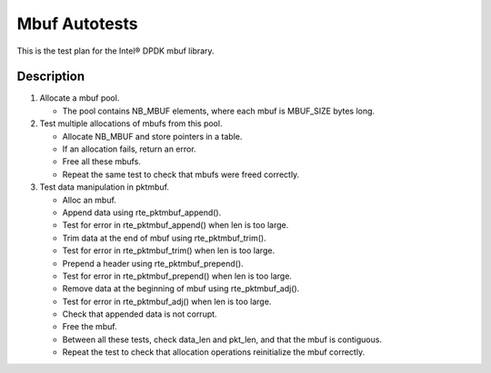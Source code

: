 .. Copyright (c) <2010>, Intel Corporation
   All rights reserved.
   
   Redistribution and use in source and binary forms, with or without
   modification, are permitted provided that the following conditions
   are met:
   
   - Redistributions of source code must retain the above copyright
     notice, this list of conditions and the following disclaimer.
   
   - Redistributions in binary form must reproduce the above copyright
     notice, this list of conditions and the following disclaimer in
     the documentation and/or other materials provided with the
     distribution.
   
   - Neither the name of Intel Corporation nor the names of its
     contributors may be used to endorse or promote products derived
     from this software without specific prior written permission.
   
   THIS SOFTWARE IS PROVIDED BY THE COPYRIGHT HOLDERS AND CONTRIBUTORS
   "AS IS" AND ANY EXPRESS OR IMPLIED WARRANTIES, INCLUDING, BUT NOT
   LIMITED TO, THE IMPLIED WARRANTIES OF MERCHANTABILITY AND FITNESS
   FOR A PARTICULAR PURPOSE ARE DISCLAIMED. IN NO EVENT SHALL THE
   COPYRIGHT OWNER OR CONTRIBUTORS BE LIABLE FOR ANY DIRECT, INDIRECT,
   INCIDENTAL, SPECIAL, EXEMPLARY, OR CONSEQUENTIAL DAMAGES
   (INCLUDING, BUT NOT LIMITED TO, PROCUREMENT OF SUBSTITUTE GOODS OR
   SERVICES; LOSS OF USE, DATA, OR PROFITS; OR BUSINESS INTERRUPTION)
   HOWEVER CAUSED AND ON ANY THEORY OF LIABILITY, WHETHER IN CONTRACT,
   STRICT LIABILITY, OR TORT (INCLUDING NEGLIGENCE OR OTHERWISE)
   ARISING IN ANY WAY OUT OF THE USE OF THIS SOFTWARE, EVEN IF ADVISED
   OF THE POSSIBILITY OF SUCH DAMAGE.

==============
Mbuf Autotests
==============

This is the test plan for the Intel® DPDK mbuf library.

Description
===========

#. Allocate a mbuf pool.

   - The pool contains NB_MBUF elements, where each mbuf is MBUF_SIZE
     bytes long.

#. Test multiple allocations of mbufs from this pool.

   - Allocate NB_MBUF and store pointers in a table.
   - If an allocation fails, return an error.
   - Free all these mbufs.
   - Repeat the same test to check that mbufs were freed correctly.

#. Test data manipulation in pktmbuf.

   - Alloc an mbuf.
   - Append data using rte_pktmbuf_append().
   - Test for error in rte_pktmbuf_append() when len is too large.
   - Trim data at the end of mbuf using rte_pktmbuf_trim().
   - Test for error in rte_pktmbuf_trim() when len is too large.
   - Prepend a header using rte_pktmbuf_prepend().
   - Test for error in rte_pktmbuf_prepend() when len is too large.
   - Remove data at the beginning of mbuf using rte_pktmbuf_adj().
   - Test for error in rte_pktmbuf_adj() when len is too large.
   - Check that appended data is not corrupt.
   - Free the mbuf.
   - Between all these tests, check data_len and pkt_len, and
     that the mbuf is contiguous.
   - Repeat the test to check that allocation operations
     reinitialize the mbuf correctly.

